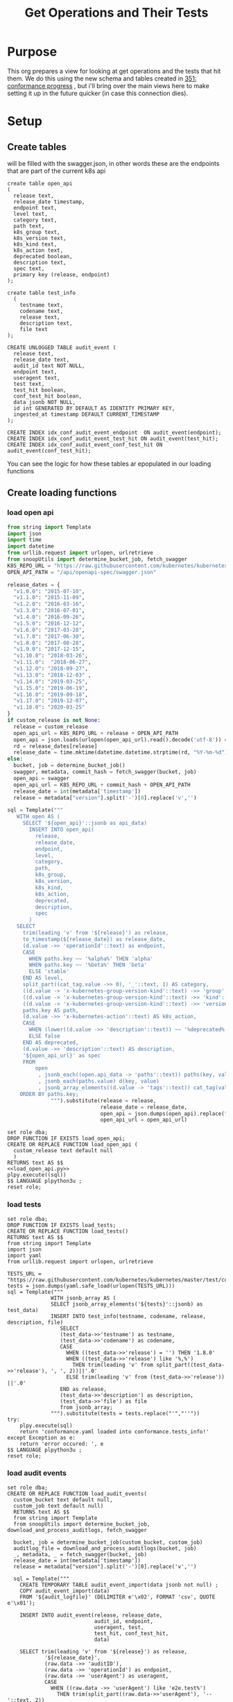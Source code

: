 #+TITLE: Get Operations and Their Tests
#+PROPERTY: header-args:sql-mode :product postgres :noweb yes

* Purpose
  This org prepares a view for looking at get operations and the tests that hit them.
  We do this using the new schema and tables created in [[file:~/apisnoop/tickets/apisnoop/351_conformance_progress.org][351: conformance progress]] , but i'll bring over the main views here to make setting it up in the future quicker (in case this connection dies).
* Setup
** Create tables
   will be filled with the swagger.json, in other words these are the endpoints that are part of the current k8s api
   #+NAME: create open_api table
   #+begin_src sql-mode :results silent
     create table open_api
     (
       release text,
       release_date timestamp,
       endpoint text,
       level text,
       category text,
       path text,
       k8s_group text,
       k8s_version text,
       k8s_kind text,
       k8s_action text,
       deprecated boolean,
       description text,
       spec text,
       primary key (release, endpoint)
     );
   #+end_src

    #+NAME: create tests_info table
    #+begin_src sql-mode :results silent
      create table test_info
        (
          testname text,
          codename text,
          release text,
          description text,
          file text
      );
    #+end_src

 #+NAME: audit_event
 #+BEGIN_SRC sql-mode :results silent
   CREATE UNLOGGED TABLE audit_event (
     release text,
     release_date text,
     audit_id text NOT NULL,
     endpoint text,
     useragent text,
     test text,
     test_hit boolean,
     conf_test_hit boolean,
     data jsonb NOT NULL,
     id int GENERATED BY DEFAULT AS IDENTITY PRIMARY KEY,
     ingested_at timestamp DEFAULT CURRENT_TIMESTAMP
   );
 #+END_SRC

 #+NAME: index the raw_audit_event
 #+BEGIN_SRC sql-mode :results silent
 CREATE INDEX idx_conf_audit_event_endpoint  ON audit_event(endpoint);
 CREATE INDEX idx_conf_audit_event_test_hit ON audit_event(test_hit);
 CREATE INDEX idx_conf_audit_event_conf_test_hit ON audit_event(conf_test_hit);
 #+END_SRC

You can see the logic for how these tables ar epopulated in our loading functions
** Create loading functions
*** load open api
   #+NAME: load_open_api.py
   #+BEGIN_SRC python :results output
     from string import Template
     import json
     import time
     import datetime
     from urllib.request import urlopen, urlretrieve
     from snoopUtils import determine_bucket_job, fetch_swagger
     K8S_REPO_URL = "https://raw.githubusercontent.com/kubernetes/kubernetes/"
     OPEN_API_PATH = "/api/openapi-spec/swagger.json"

     release_dates = {
       "v1.0.0": "2015-07-10",
       "v1.1.0": "2015-11-09",
       "v1.2.0": "2016-03-16",
       "v1.3.0": "2016-07-01",
       "v1.4.0": "2016-09-26",
       "v1.5.0": "2016-12-12",
       "v1.6.0": "2017-03-28",
       "v1.7.0": "2017-06-30",
       "v1.8.0": "2017-08-28",
       "v1.9.0": "2017-12-15",
       "v1.10.0": "2018-03-26",
       "v1.11.0":  "2018-06-27",
       "v1.12.0": "2018-09-27",
       "v1.13.0": "2018-12-03" ,
       "v1.14.0": "2019-03-25",
       "v1.15.0": "2019-06-19",
       "v1.16.0": "2019-09-18",
       "v1.17.0": "2019-12-07",
       "v1.18.0": "2020-03-25"
     }
     if custom_release is not None:
       release = custom_release
       open_api_url = K8S_REPO_URL + release + OPEN_API_PATH
       open_api = json.loads(urlopen(open_api_url).read().decode('utf-8')) # may change this to ascii
       rd = release_dates[release]
       release_date = time.mktime(datetime.datetime.strptime(rd, "%Y-%m-%d").timetuple())
     else:
       bucket, job = determine_bucket_job()
       swagger, metadata, commit_hash = fetch_swagger(bucket, job)
       open_api = swagger
       open_api_url = K8S_REPO_URL + commit_hash + OPEN_API_PATH
       release_date = int(metadata['timestamp'])
       release = metadata["version"].split('-')[0].replace('v','')

     sql = Template("""
        WITH open AS (
          SELECT '${open_api}'::jsonb as api_data)
            INSERT INTO open_api(
              release,
              release_date,
              endpoint,
              level,
              category,
              path,
              k8s_group,
              k8s_version,
              k8s_kind,
              k8s_action,
              deprecated,
              description,
              spec
            )
        SELECT
          trim(leading 'v' from '${release}') as release,
          to_timestamp(${release_date}) as release_date,
          (d.value ->> 'operationId'::text) as endpoint,
          CASE
            WHEN paths.key ~~ '%alpha%' THEN 'alpha'
            WHEN paths.key ~~ '%beta%' THEN 'beta'
            ELSE 'stable'
          END AS level,
          split_part((cat_tag.value ->> 0), '_'::text, 1) AS category,
          ((d.value -> 'x-kubernetes-group-version-kind'::text) ->> 'group'::text) AS k8s_group,
          ((d.value -> 'x-kubernetes-group-version-kind'::text) ->> 'kind'::text) AS k8s_kind,
          ((d.value -> 'x-kubernetes-group-version-kind'::text) ->> 'version'::text) AS k8s_version,
          paths.key AS path,
          (d.value ->> 'x-kubernetes-action'::text) AS k8s_action,
          CASE
            WHEN (lower((d.value ->> 'description'::text)) ~~ '%deprecated%'::text) THEN true
            ELSE false
          END AS deprecated,
          (d.value ->> 'description'::text) AS description,
          '${open_api_url}' as spec
          FROM
              open
               , jsonb_each((open.api_data -> 'paths'::text)) paths(key, value)
               , jsonb_each(paths.value) d(key, value)
               , jsonb_array_elements((d.value -> 'tags'::text)) cat_tag(value)
         ORDER BY paths.key;
                   """).substitute(release = release,
                                   release_date = release_date,
                                   open_api = json.dumps(open_api).replace("'","''"),
                                   open_api_url = open_api_url)
      #+END_SRC
   #+NAME: load_open_api.sql
   #+BEGIN_SRC sql-mode :results silent
     set role dba;
     DROP FUNCTION IF EXISTS load_open_api;
     CREATE OR REPLACE FUNCTION load_open_api (
       custom_release text default null
       )
     RETURNS text AS $$
     <<load_open_api.py>>
     plpy.execute((sql))
     $$ LANGUAGE plpython3u ;
     reset role;
      #+END_SRC
*** load tests
    #+NAME: load_tests
    #+BEGIN_SRC sql-mode :results silent
      set role dba;
      DROP FUNCTION IF EXISTS load_tests;
      CREATE OR REPLACE FUNCTION load_tests()
      RETURNS text AS $$
      from string import Template
      import json
      import yaml
      from urllib.request import urlopen, urlretrieve

      TESTS_URL = "https://raw.githubusercontent.com/kubernetes/kubernetes/master/test/conformance/testdata/conformance.yaml"
      tests = json.dumps(yaml.safe_load(urlopen(TESTS_URL)))
      sql = Template("""
                    WITH jsonb_array AS (
                    SELECT jsonb_array_elements('${tests}'::jsonb) as test_data)
                    INSERT INTO test_info(testname, codename, release, description, file)
                       SELECT
                       (test_data->>'testname') as testname,
                       (test_data->>'codename') as codename,
                       CASE
                         WHEN ((test_data->>'release') = '') THEN '1.8.0'
                         WHEN ((test_data->>'release') like '%,%')
                           THEN trim(leading 'v' from split_part((test_data->>'release'), ', ', 2))||'.0'
                         ELSE trim(leading 'v' from (test_data->>'release')) ||'.0'
                       END as release,
                       (test_data->>'description') as description,
                       (test_data->>'file') as file
                       from jsonb_array;
                    """).substitute(tests = tests.replace("'","''"))
      try:
          plpy.execute(sql)
          return 'conformance.yaml loaded into conformance.tests_info!'
      except Exception as e:
          return 'error occured: ', e
      $$ LANGUAGE plpython3u ;
      reset role;
       #+END_SRC
*** load audit events
     #+NAME: load_audit_events.sql
     #+BEGIN_SRC sql-mode :noweb yes :results silent
       set role dba;
       CREATE OR REPLACE FUNCTION load_audit_events(
         custom_bucket text default null,
         custom_job text default null)
         RETURNS text AS $$
         from string import Template
         from snoopUtils import determine_bucket_job, download_and_process_auditlogs, fetch_swagger

         bucket, job = determine_bucket_job(custom_bucket, custom_job)
         auditlog_file = download_and_process_auditlogs(bucket, job)
         _, metadata, _ = fetch_swagger(bucket, job)
         release_date = int(metadata['timestamp'])
         release = metadata["version"].split('-')[0].replace('v','')

         sql = Template("""
           CREATE TEMPORARY TABLE audit_event_import(data jsonb not null) ;
           COPY audit_event_import(data)
           FROM '${audit_logfile}' (DELIMITER e'\x02', FORMAT 'csv', QUOTE e'\x01');

           INSERT INTO audit_event(release, release_date,
                                   audit_id, endpoint,
                                   useragent, test,
                                   test_hit, conf_test_hit,
                                   data)

           SELECT trim(leading 'v' from '${release}') as release,
                   '${release_date}',
                   (raw.data ->> 'auditID'),
                   (raw.data ->> 'operationId') as endpoint,
                   (raw.data ->> 'userAgent') as useragent,
                   CASE
                     WHEN ((raw.data ->> 'userAgent') like 'e2e.test%')
                       THEN trim(split_part((raw.data->>'userAgent'), '--'::text, 2))
                     ELSE null
                   END as test,
                   ((raw.data ->> 'userAgent') like 'e2e.test%') as test_hit,
                   ((raw.data ->> 'userAgent') like '%[Conformance]%') as conf_test_hit,
                   raw.data
             FROM audit_event_import raw;
                   """).substitute(
                       audit_logfile = auditlog_file,
                       release = release,
                       release_date = release_date,
                   )
         try:
             plpy.execute(sql)
             return "it worked"
         except plpy.SPIError as plpyError:
             print("something went wrong with plpy: ")
             return plpyError
         except:
             return "something unknown went wrong"
         $$ LANGUAGE plpython3u ;
         reset role;
     #+END_SRC
** Import data using loading functions
    #+NAME: load open_api
    #+begin_src sql-mode :results silent
      WITH releases AS (
        SELECT column1 as release
          FROM (VALUES
                ('v1.9.0'),
                ('v1.10.0'),
                ('v1.11.0'),
                ('v1.12.0'),
                ('v1.13.0'),
                ('v1.14.0'),
                ('v1.15.0'),
                ('v1.16.0'),
                ('v1.17.0'),
                ('v1.18.0')
          ) as rlist
        )
  SELECT f.*
    FROM
        releases r
      , LATERAL load_open_api(r.release) f
        ;
#+end_src

#+begin_src sql-mode
  select * from load_open_api();
#+end_src

#+RESULTS:
#+begin_SRC example
 load_open_api
---------------

(1 row)

#+end_SRC

    #+NAME: Load test_info
    #+begin_src sql-mode :results silent
    select * from load_tests();
    #+end_src

    #+NAME: load audit_event
    #+begin_src sql-mode :results silent
    select * from load_audit_events(null, '1270783097696161796');
    #+end_src

** Create Views
*** stable endpoint first
    #+begin_src sql-mode
  drop materialized view stable_endpoint_first cascade;
    #+end_src

    #+RESULTS:
    #+begin_SRC example
    NOTICE:  drop cascades to view conformance_progress
    DROP MATERIALIZED VIEW
    #+end_SRC

   #+NAME: Stable Endpoint first
   #+begin_src sql-mode :results silent
     CREATE MATERIALIZED VIEW stable_endpoint_first AS
     SELECT DISTINCT
       oa.endpoint,
       (array_agg(test.release order by string_to_array(test.release, '.')::int[]))[1] as first_conformance_test,
       (array_agg(test.testname order by string_to_array(test.release, '.')::int[]))[1] as test,
       (array_agg(test.codename order by string_to_array(test.release, '.')::int[]))[1] as codename,
       (array_agg(test.file order by string_to_array(test.release, '.')::int[]))[1] as file,
       (array_agg(oa.release order by string_to_array(oa.release, '.')::int[]))[1] as first_release
       FROM
           open_api oa
           left join audit_event ae using(endpoint)
           LEFT JOIN test_info test on (ae.test = test.codename)
        WHERE oa.level = 'stable'
        GROUP BY 1
        ;
   #+end_src

*** endpoint and test
   #+begin_src sql-mode
     create or replace view endpoint_and_test as
       select
         oa.endpoint,
         test
         from open_api oa
         left join audit_event using(endpoint)
         where deprecated is false
         and oa.release = '1.19.0'
         and test is not null
         ;
   #+end_src

   #+RESULTS:
   #+begin_SRC example
   CREATE VIEW
   #+end_SRC
*** conformance progress
    #+begin_src sql-mode
      CREATE VIEW conformance_progress AS
      WITH current_stable_endpoints AS (
        SELECT
          open_api.endpoint
          FROM
              open_api
         WHERE
           release = '1.19.0'
           AND level = 'stable'
           AND deprecated is false
      ), endpoints_per_release AS (
        SELECT
          release,
          endpoint
          FROM
              open_api
              NATURAL INNER JOIN current_stable_endpoints
      )
      SELECT
        release,
        count(*) as stable_endpoints,
        count(*) FILTER (WHERE epr.release = firsts.first_release) as rel_endpoints,
        count(*) FILTER (WHERE epr.release = firsts.first_release AND epr.release = firsts.first_conformance_test) as rel_endpoints_conf_tested,
        count(*) FILTER (WHERE epr.release = firsts.first_release AND firsts.first_conformance_test IS NULL) as rel_endpoints_still_untested,
        count(*) FILTER (WHERE firsts.first_conformance_test IS NULL) as total_endpoints_still_untested
        FROM
            endpoints_per_release epr
              LEFT JOIN stable_endpoint_first firsts ON (epr.endpoint = firsts.endpoint)
       GROUP BY 1
          ORDER BY string_to_array(release, '.')::int[]
                ;
    #+end_src

    #+RESULTS:
    #+begin_SRC example
    CREATE VIEW
    #+end_SRC

    #+begin_src sql-mode
  select * from conformance_progress;
    #+end_src

    #+RESULTS:
    #+begin_SRC example
     release | stable_endpoints | rel_endpoints | rel_endpoints_conf_tested | rel_endpoints_still_untested | total_endpoints_still_untested
    ---------+------------------+---------------+---------------------------+------------------------------+--------------------------------
     1.9.0   |              361 |           361 |                        25 |                          252 |                            252
     1.10.0  |              370 |             9 |                         0 |                            5 |                            257
     1.11.0  |              372 |             2 |                         0 |                            2 |                            259
     1.12.0  |              373 |             1 |                         0 |                            1 |                            260
     1.13.0  |              383 |            10 |                         0 |                           10 |                            270
     1.14.0  |              401 |            18 |                         0 |                            9 |                            279
     1.15.0  |              401 |             0 |                         0 |                            0 |                            279
     1.16.0  |              429 |            28 |                        22 |                            2 |                            281
     1.17.0  |              437 |             8 |                         0 |                            8 |                            289
     1.18.0  |              444 |             7 |                         0 |                            7 |                            296
     1.19.0  |              458 |            14 |                        13 |                            0 |                            296
    (11 rows)

    #+end_SRC

* create json
  #+begin_src sql-mode
  begin;
  \t
  \a
  \o data.json
  select json_agg(t) from (select distinct endpoint from endpoint_and_test) t;
  commit;
  #+end_src

  #+RESULTS:
  #+begin_SRC example
  #+end_SRC

#+begin_src sql-mode
  select endpoint, array_agg(test) filter(where test != 'untested') from endpoint_and_test group by 1 limit 2;
#+end_src

#+RESULTS:
#+begin_SRC example
                 endpoint                 |                                                                                                                                                                                                                                 array_agg
------------------------------------------+---------------------------------------------------------------------------------------------------------------------------------------------------------------------------------------------------------------------------------------------------------------------------------------------------------------------------------------------------------------------------------------------------------------------------------------------------------------------------
 connectCoreV1GetNamespacedPodExec        | {"[k8s.io] Pods should support remote command execution over websockets [NodeConformance] [Conformance]","[k8s.io] Pods should support remote command execution over websockets [NodeConformance] [Conformance]"}
 connectCoreV1GetNamespacedPodPortforward | {"[sig-cli] Kubectl Port forwarding With a server listening on 0.0.0.0 should support forwarding over websockets","[sig-cli] Kubectl Port forwarding With a server listening on 0.0.0.0 should support forwarding over websockets","[sig-cli] Kubectl Port forwarding With a server listening on localhost should support forwarding over websockets","[sig-cli] Kubectl Port forwarding With a server listening on localhost should support forwarding over websockets"}
(2 rows)

#+end_SRC
